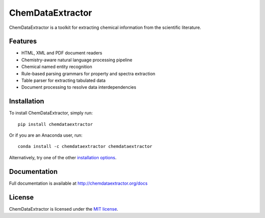 ChemDataExtractor
=================

.. image:: http://img.shields.io/pypi/v/ChemDataExtractor.svg?style=flat-square
    :target: https://pypi.python.org/pypi/ChemDataExtractor

.. image:: http://img.shields.io/pypi/l/ChemDataExtractor.svg?style=flat-square
    :target: https://github.com/mcs07/ChemDataExtractor/blob/master/LICENSE

.. image:: http://img.shields.io/travis/mcs07/ChemDataExtractor.svg?style=flat-square
    :target: https://travis-ci.org/mcs07/ChemDataExtractor

ChemDataExtractor is a toolkit for extracting chemical information from the scientific literature.


Features
--------

- HTML, XML and PDF document readers
- Chemistry-aware natural language processing pipeline
- Chemical named entity recognition
- Rule-based parsing grammars for property and spectra extraction
- Table parser for extracting tabulated data
- Document processing to resolve data interdependencies


Installation
------------

To install ChemDataExtractor, simply run::

    pip install chemdataextractor

Or if you are an Anaconda user, run::

    conda install -c chemdataextractor chemdataextractor

Alternatively, try one of the other `installation options`_.


Documentation
-------------

Full documentation is available at http://chemdataextractor.org/docs


License
-------

ChemDataExtractor is licensed under the `MIT license`_.


.. _`installation options`: http://chemdataextractor.org/docs/install
.. _`MIT license`: https://github.com/mcs07/ChemDataExtractor/blob/master/LICENSE


